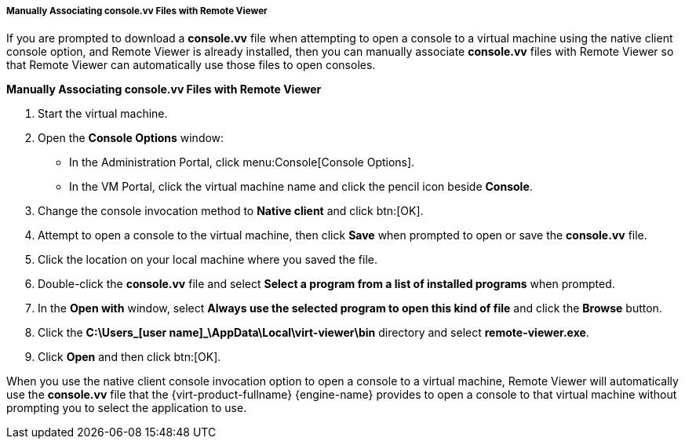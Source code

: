 [[Manually_Associating_console.vv_Files_with_Remote_Viewer]]
===== Manually Associating console.vv Files with Remote Viewer

If you are prompted to download a *console.vv* file when attempting to open a console to a virtual machine using the native client console option, and Remote Viewer is already installed, then you can manually associate *console.vv* files with Remote Viewer so that Remote Viewer can automatically use those files to open consoles.


*Manually Associating console.vv Files with Remote Viewer*

. Start the virtual machine.
. Open the *Console Options* window:
 * In the Administration Portal, click menu:Console[Console Options].
 * In the VM Portal, click the virtual machine name and click the pencil icon beside *Console*.
. Change the console invocation method to *Native client* and click btn:[OK].
. Attempt to open a console to the virtual machine, then click *Save* when prompted to open or save the *console.vv* file.
. Click the location on your local machine where you saved the file.
. Double-click the *console.vv* file and select *Select a program from a list of installed programs* when prompted.
. In the *Open with* window, select *Always use the selected program to open this kind of file* and click the *Browse* button.
. Click the *C:\Users\_[user name]_\AppData\Local\virt-viewer\bin* directory and select *remote-viewer.exe*.
. Click *Open* and then click btn:[OK].


When you use the native client console invocation option to open a console to a virtual machine, Remote Viewer will automatically use the *console.vv* file that the {virt-product-fullname} {engine-name} provides to open a console to that virtual machine without prompting you to select the application to use.

